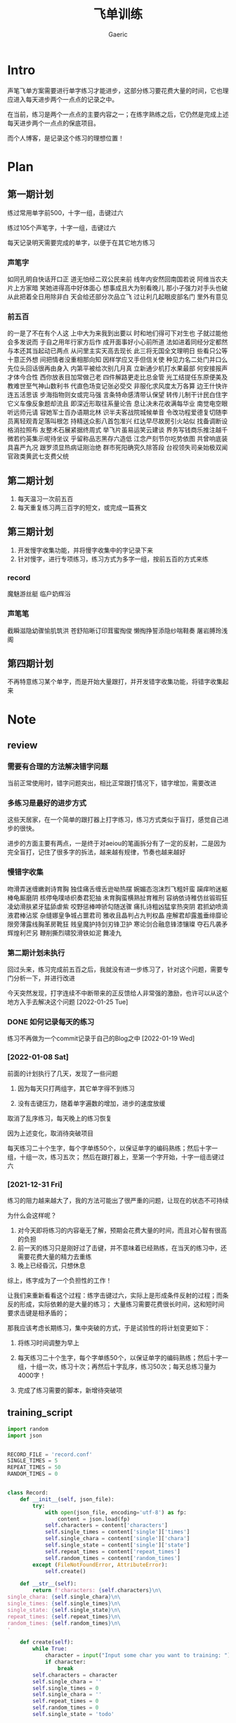 #+title: 飞单训练
#+startup: content
#+author: Gaeric
#+HTML_HEAD: <link href="./worg.css" rel="stylesheet" type="text/css">
#+HTML_HEAD: <link href="/static/css/worg.css" rel="stylesheet" type="text/css">
#+OPTIONS: ^:{}
* Intro
  声笔飞单方案需要进行单字练习才能进步，这部分练习要花费大量的时间，它也理应进入每天进步两个一点点的记录之中。

  在当前，练习是两个一点点的主要内容之一；在练字熟练之后，它仍然是完成上述每天进步两个一点点的保底项目。

  而个人博客，是记录这个练习的理想位置！
* Plan
** 第一期计划
   练过常用单字前500，十字一组，击键过六

   练过105个声笔字，十字一组，击键过六

   每天记录明天需要完成的单字，以便于在其它地方练习
*** 声笔字
    如同孔明自快话开口正
    道无怕经二双公民来前
    线年内安然回南国若说
    阿维当农夫片上方家暗
    笑她进得高中好体面心
    想事成且大为别看晚儿
    那小子强力对手头也破
    从此把着全日用除非白
    天会给还部分次品立飞
    过让利几起眼皮部名门
    里外有意见
*** 前五百
    的一是了不在有个人这
    上中大为来我到出要以
    时和地们得可下对生也
    子就过能他会多发说而
    于自之用年行家方后作
    成开面事好小心前所道
    法如进着同经分定都然
    与本还其当起动已两点
    从问里主实天高去现长
    此三将无国全文理明日
    些看只公等十意正外想
    间把情者没重相那向知
    因样学应又手但信关使
    种见力名二处门并口么
    先位头回话很再由身入
    内第平被给次别几月真
    立新通少机打水果最部
    何安接报声才体今合性
    西你放表目加常做己老
    四件解路更走比总金管
    光工结提任东原便美及
    教难世至气神山数利书
    代直色场变记张必受交
    非服化求风度太万各算
    边王什快许连五活思该
    步海指物则女或完马强
    言条特命感清带认保望
    转传儿制干计民白住字
    它义车像反象题却流且
    即深近形取往系量论告
    息让决未花收满每华业
    南觉电空眼听远师元请
    容她军士百办语期北林
    识半夫客战院城候单音
    令改功程爱德复切随李
    员离轻观青足落叫根怎
    持精送众影八首包准兴
    红达早尽故房引火站似
    找备调断设格消拉照布
    友整术石展紧据终周式
    举飞片虽易运笑云建谈
    界务写钱商乐推注越千
    微若约英集示呢待坐议
    乎留称品志黑存六造低
    江念产刻节尔吃势依图
    共曾响底装具喜严九况
    跟罗须显热病证刚治绝
    群市死阳确究久除答段
    台视领失司亲始极双闻
    官政类黄武七支费父统
** 第二期计划
   1. 每天温习一次前五百
   2. 每天重复练习两三百字的短文，或完成一篇赛文
** 第三期计划
   1. 开发慢字收集功能，并将慢字收集中的字记录下来
   2. 针对慢字，进行专项练习，练习方式为多字一组，按前五百的方式来练
*** record
    魔魅游丝艇
    临户奶辉浴
*** 声笔笔
    截瞬滋隐幼骤愉肌筑洪
    苍舒陷晰订印茸蜜掏俊
    懒掏挣誓添隐纱喘鞋奏
    屠岩膊玲浅阁
** 第四期计划
   不再特意练习某个单字，而是开始大量跟打，并开发错字收集功能，将错字收集起来
* Note
** review
*** 需要有合理的方法解决错字问题
    当前正常使用时，错字问题突出，相比正常跟打情况下，错字增加，需要改进
    
*** 多练习是最好的进步方式
    这些天居家，在一个简单的跟打器上打字练习，练习方式类似于盲打，感觉自己进步的很快。

    进步的方面主要有两点，一是终于对aeiou的笔画拆分有了一定的反射，二是因为完全盲打，记住了很多字的拆法，越来越有规律，节奏也越来越好
*** 慢错字收集
    吻滑弄迷缠嫩剥诗育胸
    独佳痛舌缠舌逊呦热摆
    婉媚态泡沫烈飞粗奸蛮
    躏痒哟迷躯棒龟厮磨阴
    核停龟噗哧织奏君犯抽
    未育胸蛮横熟扯育稚刑
    容纳依诗稚仿丝锻瑕狂
    凌幼滑肤紧牙猛舔虐紫
    咬野惩棒呻骄勾随送骤
    痛扎诗粗凶猛挛热突阴
    君抓幼喷滴液君棒沾浆
    杂缝娜皇争城占噩君司
    雅收且晶判占九判权晶
    座解君却露羞垂绯靡论
    限旁薄露线胸革房靴狂
    贱皇魔护持剑刃锋卫护
    寒论剑合融息锋漆镶璨
    夺石凡袭矛辉煌利芒另
    鞭削撕烈啸狡滑铁如泥
    舞凌九
*** 第二期计划未执行
    回过头来，练习完成前五百之后，我就没有进一步练习了，针对这个问题，需要专门分析一下，并进行改进

    今天突然发现，打字连续不中断带来的正反馈给人非常强的激励，也许可以从这个地方入手去解决这个问题
    [2022-01-25 Tue]
*** DONE 如何记录每天的练习
    :LOGBOOK:
    - State "DONE"       from "TODO"       [2022-02-11 Fri 20:29]
    :END:
    练习不再做为一个commit记录于自己的Blog之中
    [2022-01-19 Wed]
*** [2022-01-08 Sat]
    前面的计划执行了几天，发现了一些问题

    1. 因为每天只打两组字，其它单字得不到练习

    2. 没有击键压力，随着单字遍数的增加，进步的速度放缓

    取消了乱序练习，每天晚上的练习恢复

    因为上述变化，取消待突破项目

    
    每天练习二十个生字，每个字单练50个，以保证单字的编码熟练；然后十字一组，十组一次，练习五次；
    然后在跟打器上，至第一个字开始，十字一组击键过六
*** [2021-12-31 Fri]
    练习的阻力越来越大了，我的方法可能出了很严重的问题，让现在的状态不可持续

    为什么会这样呢？
    1. 对今天即将练习的内容毫无了解，预期会花费大量的时间，而且对心智有很高的负担
    2. 前一天的练习只是刚好过了击键，并不意味着已经熟练，在当天的练习中，还需要花费大量的精力去重练
    3. 晚上已经昏沉，只想休息


    综上，练字成为了一个负担性的工作！

    让我们来重新看看这个过程：练字击键过六，实际上是形成条件反射的过程；而条反的形成，实际依赖的是大量的练习；
    大量练习需要花费很长时间，这和短时间要求击键是相矛盾的；

    那我应该考虑长期练习，集中突破的方式，于是试验性的将计划变更如下：

    1. 将练习时间调整为早上

    2. 每天练习二十个生字，每个字单练50个，以保证单字的编码熟练；然后十字一组，十组一次，练习十次；再然后十字乱序，练习50次；每天总练习量为4000字！

    3. 完成了练习需要的脚本，新增待突破项
** training_script
   #+begin_src python
     import random
     import json


     RECORD_FILE = 'record.conf'
     SINGLE_TIMES = 5
     REPEAT_TIMES = 50
     RANDOM_TIMES = 0


     class Record:
         def __init__(self, json_file):
             try:
                 with open(json_file, encoding='utf-8') as fp:
                     content = json.load(fp)
                 self.characters = content['characters']
                 self.single_times = content['single']['times']
                 self.single_chara = content['single']['chara']
                 self.single_state = content['single']['state']
                 self.repeat_times = content['repeat_times']
                 self.random_times = content['random_times']
             except (FileNotFoundError, AttributeError):
                 self.create()

         def __str__(self):
             return f'characters: {self.characters}\n\
     single_chara: {self.single_chara}\n\
     single_times: {self.single_times}\n\
     single_state: {self.single_state}\n\
     repeat_times: {self.repeat_times}\n\
     random_times: {self.random_times}\n\
     '

         def create(self):
             while True:
                 character = input("Input some char you want to training: ")
                 if character:
                     break
             self.characters = character
             self.single_chara = ''
             self.single_times = 0
             self.single_chara = ''
             self.repeat_times = 0
             self.random_times = 0
             self.single_state = 'todo'

             self.store()

         def store(self):
             content = {}
             content['characters'] = self.characters
             content['single'] = {
                 'chara': self.single_chara,
                 'times': self.single_times,
                 'state': self.single_state
             }
             content['repeat_times'] = self.repeat_times
             content['random_times'] = self.random_times
             with open(RECORD_FILE, 'w', encoding='utf-8') as fp:
                 json.dump(content, fp, indent=4, ensure_ascii=False)

         def next_single(self):
             if self.single_chara == '':
                 self.single_chara = self.characters[0]
                 self.single_times = 0
             elif self.single_times < SINGLE_TIMES - 1:
                 self.single_times += 1
             elif self.characters.index(self.single_chara) == len(
                     self.characters) - 1:
                 self.single_chara = ''
                 self.single_times = 0
                 self.single_state = 'done'
             else:
                 self.single_chara = list(self.characters)[
                     self.characters.index(self.single_chara) + 1]
                 self.single_times = 0

         def next(self):
             if self.single_state == 'done':
                 if self.repeat_times < REPEAT_TIMES:
                     self.repeat_times += 1
                 elif self.random_times < RANDOM_TIMES:
                     self.random_times += 1
                 else:
                     self.create()
             else:
                 self.next_single()

         def get_prompt(self):
             print(self)
             if self.single_state == 'done':
                 if self.repeat_times < REPEAT_TIMES:
                     return (self.characters, self.repeat_times)
                 elif self.random_times < RANDOM_TIMES:
                     group = list(self.characters)
                     random.shuffle(group)
                     return (''.join(group), self.random_times)
                 else:
                     self.next()
                     return self.get_prompt()
             else:
                 if self.single_chara == '':
                     self.next()
                 return (''.join([self.single_chara for i in range(10)]),
                         self.single_times)


     def training(prompt_str, times):
         while True:
             input_str = input(f'{prompt_str}|{times:03}|: ')
             if input_str == prompt_str:
                 break


     if __name__ == '__main__':
         record = Record(RECORD_FILE)
         while True:
             prompt, times = record.get_prompt()
             training(prompt, times)
             record.next()
             record.store()
   #+end_src
   [2022-01-04 Tue]
